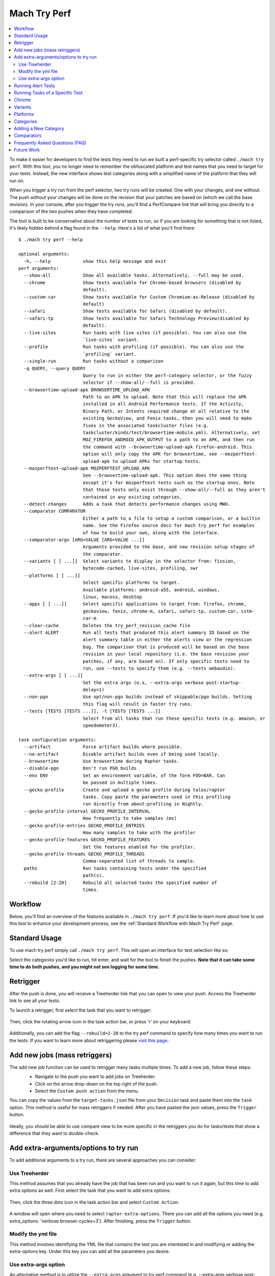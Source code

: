 #############
Mach Try Perf
#############

.. contents::
   :depth: 2
   :local:

To make it easier for developers to find the tests they need to run we built a perf-specific try selector called ``./mach try perf``. With this tool, you no longer need to remember the obfuscated platform and test names that you need to target for your tests. Instead, the new interface shows test categories along with a simplified name of the platform that they will run on.

When you trigger a try run from the perf selector, two try runs will be created. One with your changes, and one without. The push without your changes will be done on the revision that your patches are based on (which we call the base revision). In your console, after you trigger the try runs, you'll find a PerfCompare link that will bring you directly to a comparison of the two pushes when they have completed.

The tool is built to be conservative about the number of tests to run, so if you are looking for something that is not listed, it's likely hidden behind a flag found in the ``--help``. Here's a list of what you'll find there::

    $ ./mach try perf --help

    optional arguments:
      -h, --help            show this help message and exit
    perf arguments:
      --show-all            Show all available tasks. Alternatively, --full may be used.
      --chrome              Show tests available for Chrome-based browsers (disabled by
                            default).
      --custom-car          Show tests available for Custom Chromium-as-Release (disabled by
                            default)
      --safari              Show tests available for Safari (disabled by default).
      --safari-tp           Show tests available for Safari Technology Preview(disabled by
                            default).
      --live-sites          Run tasks with live sites (if possible). You can also use the
                            `live-sites` variant.
      --profile             Run tasks with profiling (if possible). You can also use the
                            `profiling` variant.
      --single-run          Run tasks without a comparison
      -q QUERY, --query QUERY
                            Query to run in either the perf-category selector, or the fuzzy
                            selector if --show-all/--full is provided.
      --browsertime-upload-apk BROWSERTIME_UPLOAD_APK
                            Path to an APK to upload. Note that this will replace the APK
                            installed in all Android Performance tests. If the Activity,
                            Binary Path, or Intents required change at all relative to the
                            existing GeckoView, and Fenix tasks, then you will need to make
                            fixes in the associated taskcluster files (e.g.
                            taskcluster/kinds/test/browsertime-mobile.yml). Alternatively, set
                            MOZ_FIREFOX_ANDROID_APK_OUTPUT to a path to an APK, and then run
                            the command with --browsertime-upload-apk firefox-android. This
                            option will only copy the APK for browsertime, see --mozperftest-
                            upload-apk to upload APKs for startup tests.
      --mozperftest-upload-apk MOZPERFTEST_UPLOAD_APK
                            See --browsertime-upload-apk. This option does the same thing
                            except it's for mozperftest tests such as the startup ones. Note
                            that those tests only exist through --show-all/--full as they aren't
                            contained in any existing categories.
      --detect-changes      Adds a task that detects performance changes using MWU.
      --comparator COMPARATOR
                            Either a path to a file to setup a custom comparison, or a builtin
                            name. See the Firefox source docs for mach try perf for examples
                            of how to build your own, along with the interface.
      --comparator-args [ARG=VALUE [ARG=VALUE ...]]
                            Arguments provided to the base, and new revision setup stages of
                            the comparator.
      --variants [ [ ...]]  Select variants to display in the selector from: fission,
                            bytecode-cached, live-sites, profiling, swr
      --platforms [ [ ...]]
                            Select specific platforms to target.
                            Available platforms: android-a55, android, windows,
                            linux, macosx, desktop
      --apps [ [ ...]]      Select specific applications to target from: firefox, chrome,
                            geckoview, fenix, chrome-m, safari, safari-tp, custom-car, cstm-
                            car-m
      --clear-cache         Deletes the try_perf_revision_cache file
      --alert ALERT         Run all tests that produced this alert summary ID based on the
                            alert summary table in either the alerts view or the regression
                            bug. The comparison that is produced will be based on the base
                            revision in your local repository (i.e. the base revision your
                            patches, if any, are based on). If only specific tests need to
                            run, use --tests to specify them (e.g. --tests webaudio).
      --extra-args [ [ ...]]
                            Set the extra args (e.x, --extra-args verbose post-startup-
                            delay=1)
      --non-pgo             Use opt/non-pgo builds instead of shippable/pgo builds. Setting
                            this flag will result in faster try runs.
      --tests [TESTS [TESTS ...]], -t [TESTS [TESTS ...]]
                            Select from all tasks that run these specific tests (e.g. amazon, or
                            speedometer3).

    task configuration arguments:
      --artifact            Force artifact builds where possible.
      --no-artifact         Disable artifact builds even if being used locally.
      --browsertime         Use browsertime during Raptor tasks.
      --disable-pgo         Don't run PGO builds
      --env ENV             Set an environment variable, of the form FOO=BAR. Can
                            be passed in multiple times.
      --gecko-profile       Create and upload a gecko profile during talos/raptor
                            tasks. Copy paste the parameters used in this profiling
                            run directly from about:profiling in Nightly.
      --gecko-profile-interval GECKO_PROFILE_INTERVAL
                            How frequently to take samples (ms)
      --gecko-profile-entries GECKO_PROFILE_ENTRIES
                            How many samples to take with the profiler
      --gecko-profile-features GECKO_PROFILE_FEATURES
                            Set the features enabled for the profiler.
      --gecko-profile-threads GECKO_PROFILE_THREADS
                            Comma-separated list of threads to sample.
      paths                 Run tasks containing tests under the specified
                            path(s).
      --rebuild [2-20]      Rebuild all selected tasks the specified number of
                            times.



Workflow
--------

Below, you'll find an overview of the features available in ``./mach try perf``. If you'd like to learn more about how to use this tool to enhance your development process, see the :ref:`Standard Workflow with Mach Try Perf` page.

Standard Usage
--------------

To use mach try perf simply call ``./mach try perf``. This will open an interface for test selection like so:


.. image:: ./standard-try-perf.png
   :alt: Mach try perf with default options
   :scale: 75%
   :align: center


Select the categories you'd like to run, hit enter, and wait for the tool to finish the pushes. **Note that it can take some time to do both pushes, and you might not see logging for some time.**


Retrigger
---------
After the push is done, you will receive a Treeherder link that you can open to view your push. Access the Treeherder link to see all your tests.

To launch a retrigger, first select the task that you want to retrigger:

 .. image:: ./th_select_task.png
    :width: 300


Then, click the rotating arrow icon in the task action bar, or press 'r' on your keyboard:

 .. image:: ./th_retrigger.png
    :width: 300


Additionally, you can add the flag ``--rebuild=2-20`` to the try perf command to specify how many times you want to run the tests. If you want to learn more about retriggering please `visit this page <../treeherder-try/index.html#retrigger-r>`__.


Add new jobs (mass retriggers)
------------------------------

The add new job function can be used to retrigger many tasks multiple times. To add a new job, follow these steps:
 * Navigate to the push you want to add jobs on Treeherder.
 * Click on the arrow drop-down on the top right of the push.
 * Select the ``Custom push action`` from the menu.

 .. image:: ./th_custom_push_action.png
    :width: 500

You can copy the values from the ``target-tasks.json`` file from your ``Decision`` task and paste them into the ``task`` option. This method is useful for mass retriggers if needed.
After you have pasted the json values, press the ``Trigger`` button.

 .. image:: ./th_custom_job_action.png
    :width: 500

Ideally, you should be able to use compare view to be more specific in the retriggers you do for tasks/tests that show a difference that they want to double-check.


Add extra-arguments/options to try run
--------------------------------------

To add additional arguments to a try run, there are several approaches you can consider:


Use Treeherder
^^^^^^^^^^^^^^

This method assumes that you already have the job that has been run and you want to run it again, but this time to add extra options as well. First select the task that you want to add extra options:

 .. image:: ./th_select_task.png
    :width: 300

Then, click the three dots icon in the task action bar and select ``Custom Action``:

 .. image:: ./th_custom_action.png
    :width: 300

A window will open where you need to select ``raptor-extra-options``. There you can add all the options you need (e.g. extra_options: 'verbose browser-cycles=3'). After finishing, press the ``Trigger`` button.

 .. image:: ./th_raptor_extra_option.png
    :width: 500

Modify the yml file
^^^^^^^^^^^^^^^^^^^

This method involves identifying the YML file that contains the test you are interested in and modifying or adding the extra-options key. Under this key you can add all the parameters you desire.

 .. image:: ./extra-options.png
    :width: 500

Use extra-args option
^^^^^^^^^^^^^^^^^^^^^

An alternative method is to utilize the ``--extra-args`` argument to try perf command (e.g. --extra-args verbose post-startup-delay=1).


.. _Running Alert Tests:

Running Alert Tests
-------------------

To run all the tests that triggered a given alert, use ``./mach try perf --alert <ALERT-NUMBER>``. Using this command will run all the tests that generated the alert summary ID provided in the regression bug. **It's recommended to use this when working with performance alerts.** The alert number can be found in comment 0 on any alert bug, `such as this one <https://bugzilla.mozilla.org/show_bug.cgi?id=1844510>`_. As seen in the image below, the alert number can be found just above the summary table. The comparison that is produced will be based on the base revision in your local repository (i.e. the base revision your patches, if any, are based on).

.. image:: ./comment-zero-alert-number.png
   :alt: Comment 0 containing an alert number just above the table.
   :scale: 50%
   :align: center


Running Tasks of a Specific Test
--------------------------------

Using the ``--tests`` option, you can run all tasks that run a specific test. This is based on the test name that is used in the command that runs in the task. For raptor, this is the test specified by ``--test``. For talos, it can either be a specific test in a suite like ``tp5n`` from ``xperf``, or the suite ``xperf`` can be specified. For AWSY though, there are no specific tests that can be selected so the only option to select AWSY tests is to specify ``AWSY`` as the test.

If it's used with ``--alert <NUM>``, only the tasks that run the specific test will be run on try. If it's used with ``--show-all`` or ``--full``, you will only see the tasks that run the specific test in the fuzzy interface. Finally, if it's used without either of those, then categories of the tests that were specified will be displayed in the fuzzy interface. For example, if ``--tests amazon`` is used, then categories like ``amazon linux firefox`` or ``amazon desktop`` will be displayed.

Chrome
------

Chrome tests are disabled by default as they are often unneeded and waste our limited resources. If you need chrome tests you can add ``--chrome`` to the command like so ``./mach try perf --chrome``:


.. image:: ./android-chrome-try-perf.png
   :alt: Mach try perf with android, and chrome options
   :scale: 75%
   :align: center


Variants
--------

If you are looking for any variants (e.g. no-fission, bytecode-cached, live-sites), use the ``--variants`` options like so ``./mach try perf --variants live-sites``. This will select all possible categories that could have live-sites tests.


.. image:: ./variants-try-perf.png
   :alt: Mach try perf with variants
   :scale: 75%
   :align: center


Note that it is expected that the offered categories have extra variants (such as bytecode-cached) as we are showing all possible combinations that can include live-sites.

Platforms
---------

To target a particular platform you can use ``--platforms`` to only show categories with the given platforms.

Categories
----------

In the future, this section will be populated dynamically. If you are wondering what the categories you selected will run, you can use ``--no-push`` to print out a list of tasks that will run like so::

   $ ./mach try perf --no-push

   Artifact builds enabled, pass --no-artifact to disable
   Gathering tasks for Benchmarks desktop category
   Executing queries: 'browsertime 'benchmark, !android 'shippable !-32 !clang, !live, !profil, !chrom
   estimates: Runs 66 tasks (54 selected, 12 dependencies)
   estimates: Total task duration 8:45:58
   estimates: In the shortest 38% of durations (thanks!)
   estimates: Should take about 1:04:58 (Finished around 2022-11-22 15:08)
   Commit message:
   Perf selections=Benchmarks desktop (queries='browsertime 'benchmark&!android 'shippable !-32 !clang&!live&!profil&!chrom)
   Pushed via `mach try perf`
   Calculated try_task_config.json:
   {
       "env": {
           "TRY_SELECTOR": "fuzzy"
       },
       "tasks": [
           "test-linux1804-64-shippable-qr/opt-browsertime-benchmark-firefox-ares6",
           "test-linux1804-64-shippable-qr/opt-browsertime-benchmark-firefox-assorted-dom",
           "test-linux1804-64-shippable-qr/opt-browsertime-benchmark-firefox-jetstream2",
           "test-linux1804-64-shippable-qr/opt-browsertime-benchmark-firefox-matrix-react-bench",
           "test-linux1804-64-shippable-qr/opt-browsertime-benchmark-firefox-motionmark-animometer",
           "test-linux1804-64-shippable-qr/opt-browsertime-benchmark-firefox-motionmark-htmlsuite",
           "test-linux1804-64-shippable-qr/opt-browsertime-benchmark-firefox-speedometer",
           "test-linux1804-64-shippable-qr/opt-browsertime-benchmark-firefox-stylebench",
           "test-linux1804-64-shippable-qr/opt-browsertime-benchmark-firefox-sunspider",
           "test-linux1804-64-shippable-qr/opt-browsertime-benchmark-firefox-twitch-animation",
           "test-linux1804-64-shippable-qr/opt-browsertime-benchmark-firefox-unity-webgl",
           "test-linux1804-64-shippable-qr/opt-browsertime-benchmark-firefox-webaudio",
           "test-linux1804-64-shippable-qr/opt-browsertime-benchmark-wasm-firefox-wasm-godot",
           "test-linux1804-64-shippable-qr/opt-browsertime-benchmark-wasm-firefox-wasm-godot-baseline",
           "test-linux1804-64-shippable-qr/opt-browsertime-benchmark-wasm-firefox-wasm-godot-optimizing",
           "test-linux1804-64-shippable-qr/opt-browsertime-benchmark-wasm-firefox-wasm-misc",
           "test-linux1804-64-shippable-qr/opt-browsertime-benchmark-wasm-firefox-wasm-misc-baseline",
           "test-linux1804-64-shippable-qr/opt-browsertime-benchmark-wasm-firefox-wasm-misc-optimizing",
           "test-macosx1015-64-shippable-qr/opt-browsertime-benchmark-firefox-ares6",
           "test-macosx1015-64-shippable-qr/opt-browsertime-benchmark-firefox-assorted-dom",
           "test-macosx1015-64-shippable-qr/opt-browsertime-benchmark-firefox-jetstream2",
           "test-macosx1015-64-shippable-qr/opt-browsertime-benchmark-firefox-matrix-react-bench",
           "test-macosx1015-64-shippable-qr/opt-browsertime-benchmark-firefox-motionmark-animometer",
           "test-macosx1015-64-shippable-qr/opt-browsertime-benchmark-firefox-motionmark-htmlsuite",
           "test-macosx1015-64-shippable-qr/opt-browsertime-benchmark-firefox-speedometer",
           "test-macosx1015-64-shippable-qr/opt-browsertime-benchmark-firefox-stylebench",
           "test-macosx1015-64-shippable-qr/opt-browsertime-benchmark-firefox-sunspider",
           "test-macosx1015-64-shippable-qr/opt-browsertime-benchmark-firefox-twitch-animation",
           "test-macosx1015-64-shippable-qr/opt-browsertime-benchmark-firefox-unity-webgl",
           "test-macosx1015-64-shippable-qr/opt-browsertime-benchmark-firefox-webaudio",
           "test-macosx1015-64-shippable-qr/opt-browsertime-benchmark-wasm-firefox-wasm-godot",
           "test-macosx1015-64-shippable-qr/opt-browsertime-benchmark-wasm-firefox-wasm-godot-baseline",
           "test-macosx1015-64-shippable-qr/opt-browsertime-benchmark-wasm-firefox-wasm-godot-optimizing",
           "test-macosx1015-64-shippable-qr/opt-browsertime-benchmark-wasm-firefox-wasm-misc",
           "test-macosx1015-64-shippable-qr/opt-browsertime-benchmark-wasm-firefox-wasm-misc-baseline",
           "test-macosx1015-64-shippable-qr/opt-browsertime-benchmark-wasm-firefox-wasm-misc-optimizing",
           "test-windows10-64-shippable-qr/opt-browsertime-benchmark-firefox-ares6",
           "test-windows10-64-shippable-qr/opt-browsertime-benchmark-firefox-assorted-dom",
           "test-windows10-64-shippable-qr/opt-browsertime-benchmark-firefox-jetstream2",
           "test-windows10-64-shippable-qr/opt-browsertime-benchmark-firefox-matrix-react-bench",
           "test-windows10-64-shippable-qr/opt-browsertime-benchmark-firefox-motionmark-animometer",
           "test-windows10-64-shippable-qr/opt-browsertime-benchmark-firefox-motionmark-htmlsuite",
           "test-windows10-64-shippable-qr/opt-browsertime-benchmark-firefox-speedometer",
           "test-windows10-64-shippable-qr/opt-browsertime-benchmark-firefox-stylebench",
           "test-windows10-64-shippable-qr/opt-browsertime-benchmark-firefox-sunspider",
           "test-windows10-64-shippable-qr/opt-browsertime-benchmark-firefox-twitch-animation",
           "test-windows10-64-shippable-qr/opt-browsertime-benchmark-firefox-unity-webgl",
           "test-windows10-64-shippable-qr/opt-browsertime-benchmark-firefox-webaudio",
           "test-windows10-64-shippable-qr/opt-browsertime-benchmark-wasm-firefox-wasm-godot",
           "test-windows10-64-shippable-qr/opt-browsertime-benchmark-wasm-firefox-wasm-godot-baseline",
           "test-windows10-64-shippable-qr/opt-browsertime-benchmark-wasm-firefox-wasm-godot-optimizing",
           "test-windows10-64-shippable-qr/opt-browsertime-benchmark-wasm-firefox-wasm-misc",
           "test-windows10-64-shippable-qr/opt-browsertime-benchmark-wasm-firefox-wasm-misc-baseline",
           "test-windows10-64-shippable-qr/opt-browsertime-benchmark-wasm-firefox-wasm-misc-optimizing"
       ],
       "use-artifact-builds": true,
       "version": 1
   }


Adding a New Category
---------------------

It's very easy to add a new category if needed, and you can do so by modifying the `PerfParser categories attribute here <https://searchfox.org/mozilla-central/source/tools/tryselect/selectors/perf.py#179>`_. The following is an example of a complex category that gives a good idea of what you have available::

     "Resource Usage": {
         "query": {
             "talos": ["'talos 'xperf | 'tp5"],
             "raptor": ["'power 'osx"],
             "awsy": ["'awsy"],
         },
         "suites": ["talos", "raptor", "awsy"],
         "platform-restrictions": ["desktop"],
         "variant-restrictions": {
             "raptor": [],
             "talos": [],
         },
         "app-restrictions": {
             "raptor": ["firefox"],
             "talos": ["firefox"],
         },
         "tasks": [],
     },

The following fields are available:
     * **query**: Set the queries to use for each suite you need.
     * **suites**: The suites that are needed for this category.
     * **tasks**: A hard-coded list of tasks to select.
     * **platform-restrictions**: The platforms that it can run on.
     * **app-restrictions**: A list of apps that the category can run.
     * **variant-restrictions**: A list of variants available for each suite.

Note that setting the App/Variant-Restriction fields should be used to restrict the available apps and variants, not expand them as the suites, apps, and platforms combined already provide the largest coverage. The restrictions should be used when you know certain things definitely won't work, or will never be implemented for this category of tests. For instance, our ``Resource Usage`` tests only work on Firefox even though they may exist in Raptor which can run tests with Chrome.

Comparators
-----------

If the standard/default push-to-try comparison is not enough, you can build your own "comparator" that can setup the base, and new revisions. The default comparator ``BasePerfComparator`` runs the standard mach-try-perf comparison, and there also exists a custom comparator called ``BenchmarkComparator`` for running custom benchmark comparisons on try (using Github PR links).

If you'd like to add a custom comparator, you can either create it in a separate file and pass it in the ``--comparator``, or add it to the ``tools/tryselect/selectors/perfselector/perfcomparators.py`` and use the name of the class as the ``--comparator`` argument (e.g. ``--comparator BenchmarkComparator``). You can pass additional arguments to it using the ``--comparator-args`` option that accepts arguments in the format ``NAME=VALUE``.

The custom comparator needs to be a subclass of ``BasePerfComparator``, and optionally overrides its methods. See the comparators file for more information about the interface available. Here's the general interface for it (subject to change), note that the ``@comparator`` decorator is required when making a builtin comparator::

    @comparator
    class BasePerfComparator:
        def __init__(self, vcs, compare_commit, current_revision_ref, comparator_args):
            """Initialize the standard/default settings for Comparators.

            :param vcs object: Used for updating the local repo.
            :param compare_commit str: The base revision found for the local repo.
            :param current_revision_ref str: The current revision of the local repo.
            :param comparator_args list: List of comparator args in the format NAME=VALUE.
            """

        def setup_base_revision(self, extra_args):
            """Setup the base try run/revision.

            The extra_args can be used to set additional
            arguments for Raptor (not available for other harnesses).

            :param extra_args list: A list of extra arguments to pass to the try tasks.
            """

        def teardown_base_revision(self):
            """Teardown the setup for the base revision."""

        def setup_new_revision(self, extra_args):
            """Setup the new try run/revision.

            Note that the extra_args are reset between the base, and new revision runs.

            :param extra_args list: A list of extra arguments to pass to the try tasks.
            """

        def teardown_new_revision(self):
            """Teardown the new run/revision setup."""

        def teardown(self):
            """Teardown for failures.

            This method can be used for ensuring that the repo is cleaned up
            when a failure is hit at any point in the process of doing the
            new/base revision setups, or the pushes to try.
            """

Frequently Asked Questions (FAQ)
--------------------------------

If you have any questions which aren't already answered below please reach out to us in the `perftest matrix channel <https://matrix.to/#/#perftest:mozilla.org>`_.

     * **How can I tell what a category or a set of selections will run?**

       At the moment, you need to run your command with an additional option to see what will be run: ``./mach try perf --no-push``. See the `Categories`_ section for more information about this. In the future, we plan on having an dynamically updated list for the tasks in the `Categories`_ section of this document.

     * **What's the difference between ``Pageload desktop``, and ``Pageload desktop firefox``?**

       If you simply ran ``./mach try perf`` with no additional options, then there is no difference. If you start adding additional browsers to the try run with commands like ``./mach try perf --chrome``, then ``Pageload desktop`` will select all tests available for ALL browsers available, and ``Pageload desktop firefox`` will only select Firefox tests. When ``--chrome`` is provided, you'll also see a ``Pageload desktop chrome`` option.

     * **Help! I can't find a test in any of the categories. What should I do?**

       Use the option ``--show-all`` or ``--full``. This will let you select tests from the ``./mach try fuzzy --full`` interface directly instead of the categories. You will always be able to find your tests this way. Please be careful with your task selections though as it's easy to run far too many tests in this way!

Future Work
-----------

The future work for this tool can be `found in this bug <https://bugzilla.mozilla.org/show_bug.cgi?id=1799178>`_. Feel free to file improvements, and bugs against it.

